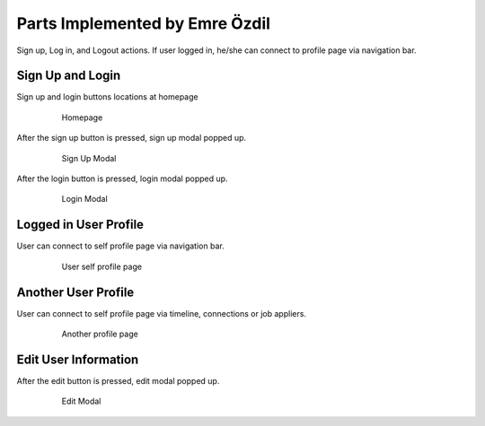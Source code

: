 Parts Implemented by Emre Özdil
=================================

Sign up, Log in, and Logout actions. If user logged in, he/she can connect to profile page via navigation bar.

Sign Up and Login
-----------------

Sign up and login buttons locations at homepage

   .. figure:: http://web.itu.edu.tr/ozdile/images/itucsdb1613/signupAndLogin.png?raw=true
      :scale: 50 %
      :alt: map to buried treasure

      Homepage

After the sign up button is pressed, sign up modal popped up.

   .. figure:: http://web.itu.edu.tr/ozdile/images/itucsdb1613/signupModal.png?raw=true
      :scale: 50 %
      :alt: map to buried treasure

      Sign Up Modal

After the login button is pressed, login modal popped up.

    .. figure:: http://web.itu.edu.tr/ozdile/images/itucsdb1613/loginModal.png?raw=true
       :scale: 50 %
       :alt: map to buried treasure

       Login Modal

Logged in User Profile
-------------------------

User can connect to self profile page via navigation bar.

   .. figure:: http://web.itu.edu.tr/ozdile/images/itucsdb1613/loggedinUser.png?raw=true
      :scale: 50 %
      :alt: map to buried treasure

      User self profile page

Another User Profile
----------------------

User can connect to self profile page via timeline, connections or job appliers.

   .. figure:: http://web.itu.edu.tr/ozdile/images/itucsdb1613/anotherUser.png?raw=true
      :scale: 50 %
      :alt: map to buried treasure

      Another profile page

Edit User Information
-----------------------

After the edit button is pressed, edit modal popped up.

   .. figure:: http://web.itu.edu.tr/ozdile/images/itucsdb1613/editModal.png?raw=true
      :scale: 50 %
      :alt: map to buried treasure

      Edit Modal
